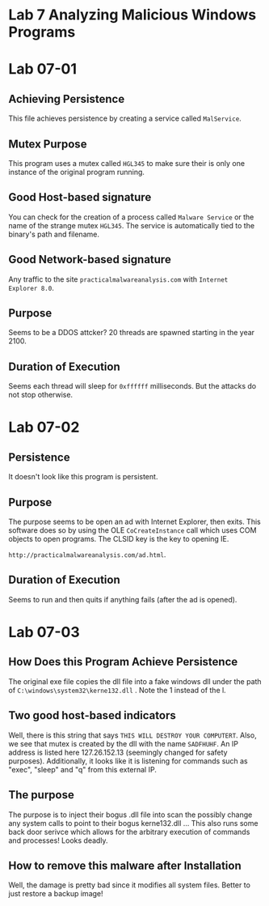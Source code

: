 * Lab 7 Analyzing Malicious Windows Programs


* Lab 07-01
** Achieving Persistence
This file achieves persistence by creating a service called =MalService=. 
** Mutex Purpose
This program uses a mutex called =HGL345= to make sure their is only one
instance of the original program running.
** Good Host-based signature
You can check for the creation of a process called =Malware Service= or the
name of the strange mutex =HGL345=. The service is automatically tied to the
binary's path and filename.
** Good Network-based signature
Any traffic to the site ~practicalmalwareanalysis.com~ with ~Internet
Explorer 8.0~. 
** Purpose
Seems to be a DDOS attcker? 20 threads are spawned starting in the year 2100. 
** Duration of Execution
Seems each thread will sleep for =0xffffff= milliseconds. But the attacks do
not stop otherwise.
* Lab 07-02
** Persistence
It doesn't look like this program is persistent.      
** Purpose
The purpose seems to be open an ad with Internet Explorer, then exits. This
software does so by using the OLE =CoCreateInstance= call which uses COM
objects to open programs. The CLSID key is the key to opening IE. 

=http://practicalmalwareanalysis.com/ad.html=.  
** Duration of Execution
Seems to run and then quits if anything fails (after the ad is opened).
* Lab 07-03
** How Does this Program Achieve Persistence
The original exe file copies the dll file into a fake windows dll under the
path of =C:\windows\system32\kerne132.dll= . Note the 1 instead of the l.
** Two good host-based indicators
Well, there is this string that says =THIS WILL DESTROY YOUR COMPUTERT=.
Also, we see that mutex is created by the dll with the name =SADFHUHF=. An
IP address is listed here 127.26.152.13 (seemingly changed for safety
purposes). Additionally, it looks like it is listening for commands such as
"exec", "sleep" and "q" from this external IP. 
** The purpose
The purpose is to inject their bogus .dll file into scan the possibly change
any system calls to point to their bogus kerne132.dll ... This also runs some
back door serivce which allows for the arbitrary execution of commands and
processes! Looks deadly.            
** How to remove this malware after Installation
Well, the damage is pretty bad since it modifies all system files. Better to
just restore a backup image! 
